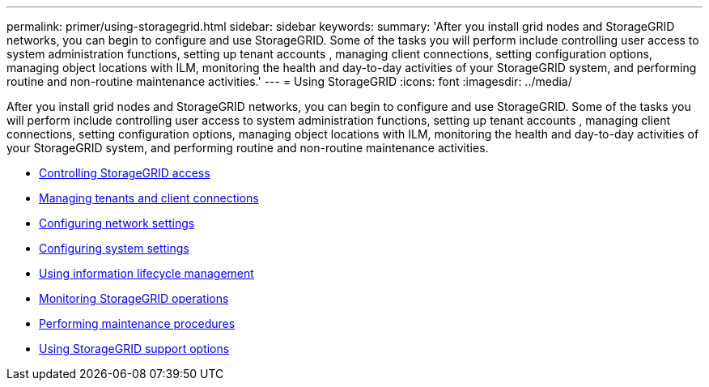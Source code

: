 ---
permalink: primer/using-storagegrid.html
sidebar: sidebar
keywords:
summary: 'After you install grid nodes and StorageGRID networks, you can begin to configure and use StorageGRID. Some of the tasks you will perform include controlling user access to system administration functions, setting up tenant accounts , managing client connections, setting configuration options, managing object locations with ILM, monitoring the health and day-to-day activities of your StorageGRID system, and performing routine and non-routine maintenance activities.'
---
= Using StorageGRID
:icons: font
:imagesdir: ../media/

[.lead]
After you install grid nodes and StorageGRID networks, you can begin to configure and use StorageGRID. Some of the tasks you will perform include controlling user access to system administration functions, setting up tenant accounts , managing client connections, setting configuration options, managing object locations with ILM, monitoring the health and day-to-day activities of your StorageGRID system, and performing routine and non-routine maintenance activities.

* xref:controlling-storagegrid-access.adoc[Controlling StorageGRID access]
* xref:managing-tenants-and-client-connections.adoc[Managing tenants and client connections]
* xref:configuring-network-settings.adoc[Configuring network settings]
* xref:configuring-system-settings.adoc[Configuring system settings]
* xref:using-information-lifecycle-management.adoc[Using information lifecycle management]
* xref:monitoring-storagegrid-operations.adoc[Monitoring StorageGRID operations]
* xref:performing-maintenance-procedures.adoc[Performing maintenance procedures]
* xref:using-storagegrid-support-options.adoc[Using StorageGRID support options]
